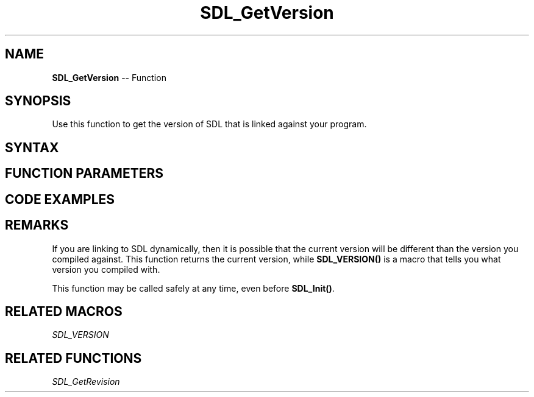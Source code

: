 .TH SDL_GetVersion 3 "2018.10.07" "https://github.com/haxpor/sdl2-manpage" "SDL2"
.SH NAME
\fBSDL_GetVersion\fR -- Function

.SH SYNOPSIS
Use this function to get the version of SDL that is linked against your program.

.SH SYNTAX
.TS
tab(:) allbox;
a.
T{
.nf
void SDL_GetVersion(SDL_version*    ver)
.fi
T}
.TE

.SH FUNCTION PARAMETERS
.TS
tab(:) allbox;
ab l.
ver:T{
the \fBSDL_version\fR structure that contains the version information
T}
.TE

.SH CODE EXAMPLES
.TS
tab(:) allbox;
a.
T{
.nf
SDL_version compiled;
SDL_version linked;

SDL_VERSION(&compiled);
SDL_GetVersion(&linked);
printf("We compiled against SDL version %d.%d.%d ...\\n", compiled.major, compiled.minor, compiled.patch);
printf("But we are linking against SDL version %d.%d.%d.\\n", linked.major, linked.minor, linked.patch);
.fi
T}
.TE

.SH REMARKS
If you are linking to SDL dynamically, then it is possible that the current version will be different than the version you compiled against. This function returns the current version, while \fBSDL_VERSION()\fR is a macro that tells you what version you compiled with.

This function may be called safely at any time, even before \fBSDL_Init()\fR.

.SH RELATED MACROS
\fISDL_VERSION\fR

.SH RELATED FUNCTIONS
\fISDL_GetRevision\fR
